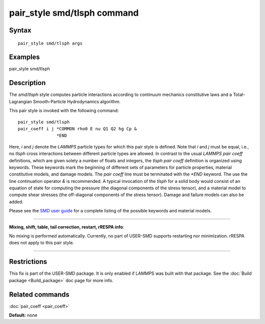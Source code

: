.. index:: pair\_style smd/tlsph

pair\_style smd/tlsph command
=============================

Syntax
""""""


.. parsed-literal::

   pair_style smd/tlsph args

Examples
""""""""

pair\_style smd/tlsph

Description
"""""""""""

The *smd/tlsph* style computes particle interactions according to
continuum mechanics constitutive laws and a Total-Lagrangian
Smooth-Particle Hydrodynamics algorithm.

This pair style is invoked with the following command:


.. parsed-literal::

   pair_style smd/tlsph
   pair_coeff i j \*COMMON rho0 E nu Q1 Q2 hg Cp &
                  \*END

Here, *i* and *j* denote the *LAMMPS* particle types for which this
pair style is defined. Note that *i* and *j* must be equal, i.e., no
*tlsph* cross interactions between different particle types are
allowed.  In contrast to the usual *LAMMPS* *pair coeff* definitions,
which are given solely a number of floats and integers, the *tlsph*
*pair coeff* definition is organized using keywords. These keywords
mark the beginning of different sets of parameters for particle
properties, material constitutive models, and damage models. The *pair
coeff* line must be terminated with the *\*END* keyword. The use the
line continuation operator *&* is recommended. A typical invocation of
the *tlsph* for a solid body would consist of an equation of state for
computing the pressure (the diagonal components of the stress tensor),
and a material model to compute shear stresses (the off-diagonal
components of the stress tensor). Damage and failure models can also
be added.

Please see the `SMD user guide <PDF/SMD_LAMMPS_userguide.pdf>`_ for a
complete listing of the possible keywords and material models.


----------


**Mixing, shift, table, tail correction, restart, rRESPA info**\ :

No mixing is performed automatically.  Currently, no part of USER-SMD
supports restarting nor minimization.  rRESPA does not apply to this
pair style.


----------


Restrictions
""""""""""""


This fix is part of the USER-SMD package.  It is only enabled if
LAMMPS was built with that package.  See the :doc:`Build package <Build_package>` doc page for more info.

Related commands
""""""""""""""""

:doc:`pair_coeff <pair_coeff>`

**Default:** none
